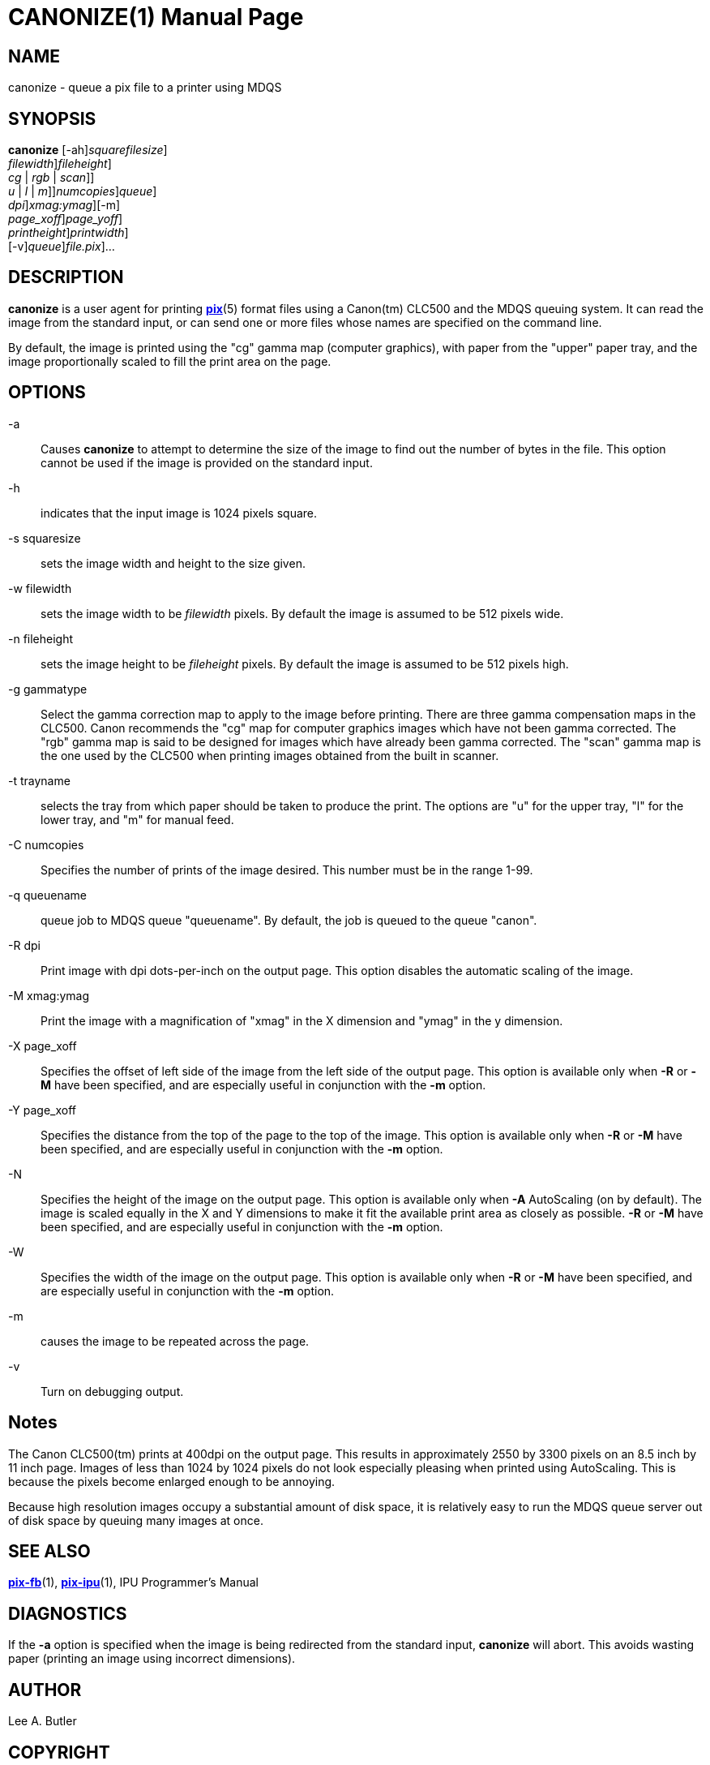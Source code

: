 = CANONIZE(1)
BRL-CAD Team
:doctype: manpage
:man manual: BRL-CAD
:man source: BRL-CAD
:page-layout: base

== NAME

canonize - queue a pix file to a printer using MDQS

== SYNOPSIS

*[cmd]#canonize#* [-ah][-s [rep]_squarefilesize_] +
    [-w [rep]_filewidth_][-n [rep]_fileheight_] +
    [-g[[rep]_cg_ | [rep]_rgb_ | [rep]_scan_]] +
    [-t[[rep]_u_ | [rep]_l_ | [rep]_m_]][-C [rep]_numcopies_][-q [rep]_queue_] +
    [-R [rep]_dpi_][-M [rep]_xmag:ymag_][-m] +
    [-X [rep]_page_xoff_][-Y [rep]_page_yoff_] +
    [-N [rep]_printheight_][-W [rep]_printwidth_] +
    [-v][-q [rep]_queue_][[rep]_file.pix_]...

== DESCRIPTION

*[cmd]#canonize#* is a user agent for printing xref:man:5/pix.adoc[*pix*](5) format files using a Canon(tm) CLC500 and the MDQS queuing system. It can read the image from the standard input, or can send one or more files whose names are specified on the command line.

By default, the image is printed using the "cg" gamma map (computer graphics), with paper from the "upper" paper tray, and the image proportionally scaled to fill the print area on the page.

== OPTIONS

-a::
Causes *[cmd]#canonize#* to attempt to determine the size of the image to find out the number of bytes in the file.  This option cannot be used if the image is provided on the standard input.

-h::
indicates that the input image is 1024 pixels square.

-s squaresize::
sets the image width and height to the size given.

-w filewidth::
sets the image width to be __filewidth__ pixels.  By default the image is assumed to be 512 pixels wide.

-n fileheight::
sets the image height to be __fileheight__ pixels. By default the image is assumed to be 512 pixels high.

-g gammatype::
Select the gamma correction map to apply to the image before printing. There are three gamma compensation maps in the CLC500.  Canon recommends the "cg" map for computer graphics images which have not been gamma corrected.  The "rgb" gamma map is said to be designed for images which have already been gamma corrected.  The "scan" gamma map is the one used by the CLC500 when printing images obtained from the built in scanner.

-t trayname::
selects the tray from which paper should be taken to produce the print.  The options are "u" for the upper tray, "l" for the lower tray, and "m" for manual feed.

-C numcopies::
Specifies the number of prints of the image desired. This number must be in the range 1-99.

-q queuename::
queue job to MDQS queue "queuename".  By default, the job is queued to the queue "canon".

-R dpi::
Print image with dpi dots-per-inch on the output page.  This option disables the automatic scaling of the image.

-M xmag:ymag::
Print the image with a magnification of "xmag" in the X dimension and "ymag" in the y dimension.

-X page_xoff::
Specifies the offset of left side of the image from the left side of the output page. This option is available only when *[opt]#-R#* or *[opt]#-M#* have been specified, and are especially useful in conjunction with the *[opt]#-m#* option.

-Y page_xoff::
Specifies the distance from the top of the page to the top of the image. This option is available only when *[opt]#-R#* or *[opt]#-M#* have been specified, and are especially useful in conjunction with the *[opt]#-m#* option.

-N::
Specifies the height of the image on the output page. This option is available only when *[opt]#-A#* AutoScaling (on by default). The image is scaled equally in the X and Y dimensions to make it fit the available print area as closely as possible. *[opt]#-R#* or *[opt]#-M#* have been specified, and are especially useful in conjunction with the *[opt]#-m#* option.

-W::
Specifies the width of the image on the output page. This option is available only when *[opt]#-R#* or *[opt]#-M#* have been specified, and are especially useful in conjunction with the *[opt]#-m#* option.

-m::
causes the image to be repeated across the page.

-v::
Turn on debugging output.

== Notes

The Canon CLC500(tm) prints at 400dpi on the output page.  This results in approximately 2550 by 3300 pixels on an 8.5 inch by 11 inch page. Images of less than 1024 by 1024 pixels do not look especially pleasing when printed using AutoScaling.  This is because the pixels become enlarged enough to be annoying.

Because high resolution images occupy a substantial amount of disk space, it is relatively easy to run the MDQS queue server out of disk space by queuing many images at once.

== SEE ALSO

xref:man:1/pix-fb.adoc[*pix-fb*](1), xref:man:1/pix-ipu.adoc[*pix-ipu*](1), IPU Programmer's Manual

== DIAGNOSTICS

If the *[opt]#-a#* option is specified when the image is being redirected from the standard input, *[cmd]#canonize#* will abort. This avoids wasting paper (printing an image using incorrect dimensions).

== AUTHOR

Lee A. Butler

== COPYRIGHT

This software is Copyright (c) 1992-2021 by the United States Government as represented by U.S. Army Research Laboratory.

== BUG REPORTS

Reports of bugs or problems should be submitted via electronic mail to mailto:devs@brlcad.org[]